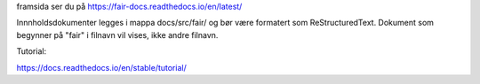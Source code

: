 framsida ser du på https://fair-docs.readthedocs.io/en/latest/

Innnholdsdokumenter legges i mappa docs/src/fair/ og bør være formatert som ReStructuredText. Dokument som begynner på "fair" i filnavn vil vises, ikke andre filnavn. 

Tutorial:

https://docs.readthedocs.io/en/stable/tutorial/
